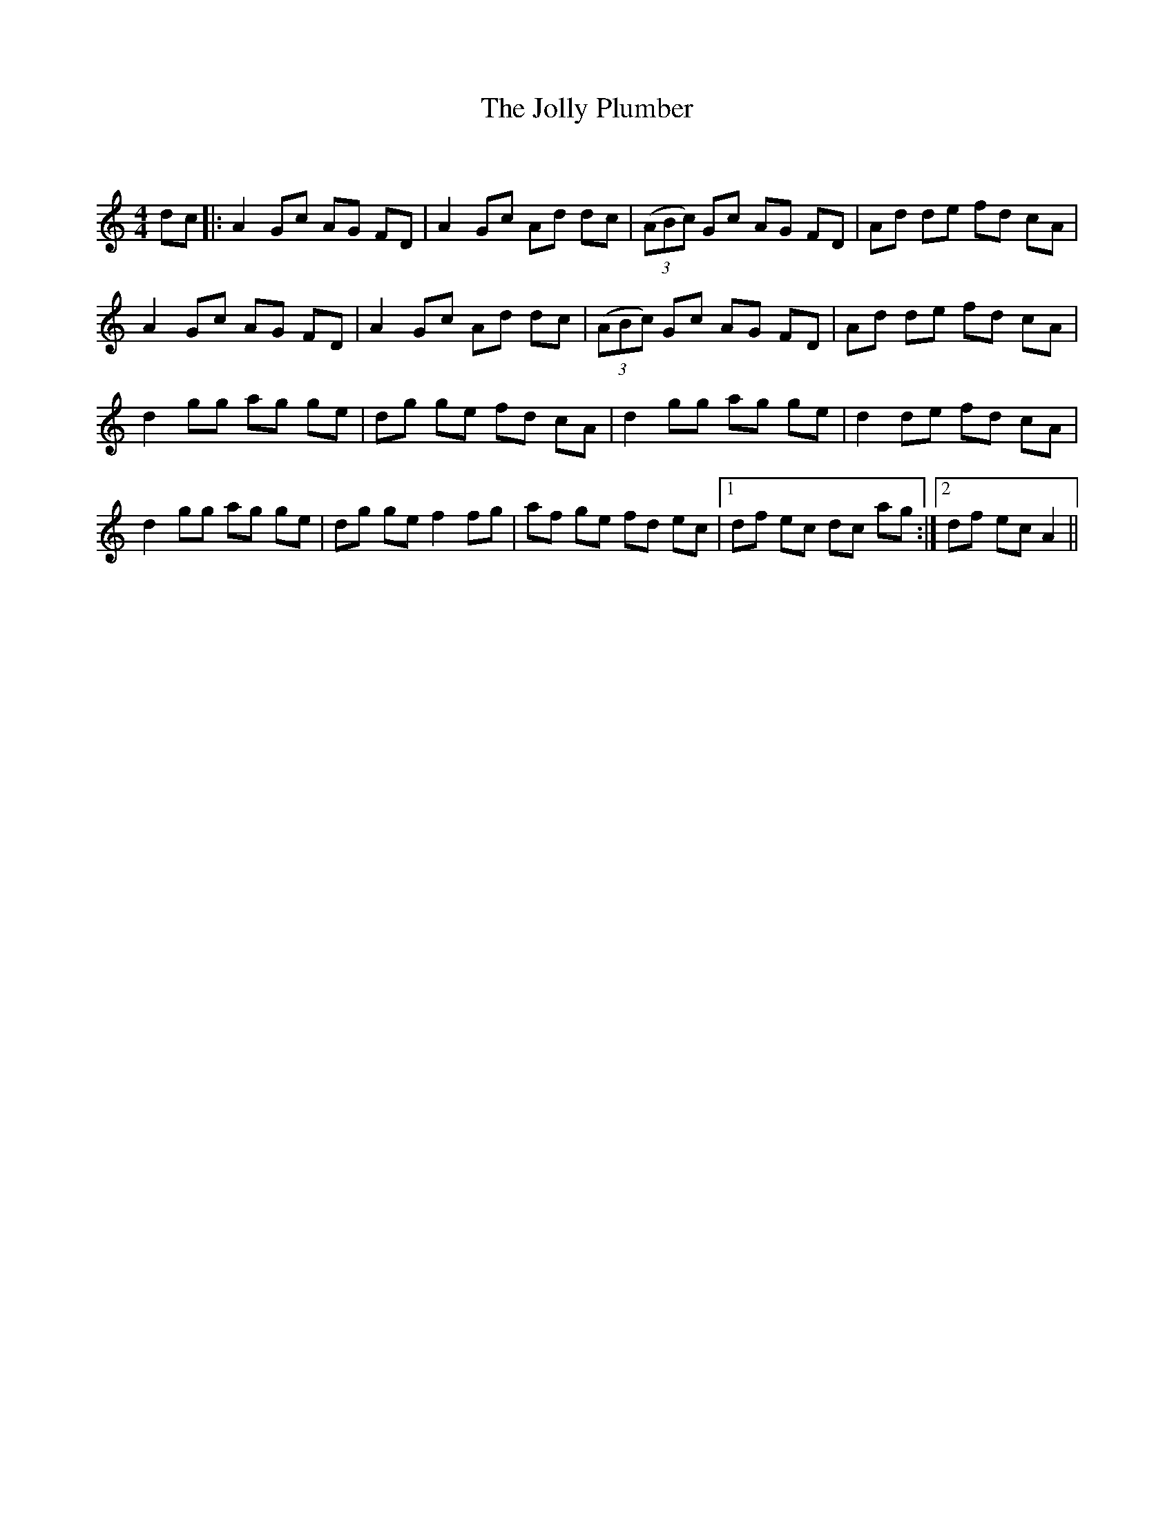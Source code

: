 X:1
T: The Jolly Plumber
C:
R:Reel
Q: 232
K:Am
M:4/4
L:1/8
dc|:A2 Gc AG FD|A2 Gc Ad dc|((3ABc) Gc AG FD|Ad de fd cA|
A2 Gc AG FD|A2 Gc Ad dc|((3ABc) Gc AG FD|Ad de fd cA|
d2 gg ag ge|dg ge fd cA|d2 gg ag ge|d2 de fd cA|
d2 gg ag ge|dg ge f2 fg|af ge fd ec|1df ec dc ag:|2df ec A2||
